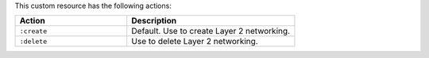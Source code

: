 .. The contents of this file may be included in multiple topics (using the includes directive).
.. The contents of this file should be modified in a way that preserves its ability to appear in multiple topics.

This custom resource has the following actions:

.. list-table::
   :widths: 200 300
   :header-rows: 1

   * - Action
     - Description
   * - ``:create``
     - Default. Use to create Layer 2 networking.
   * - ``:delete``
     - Use to delete Layer 2 networking.
